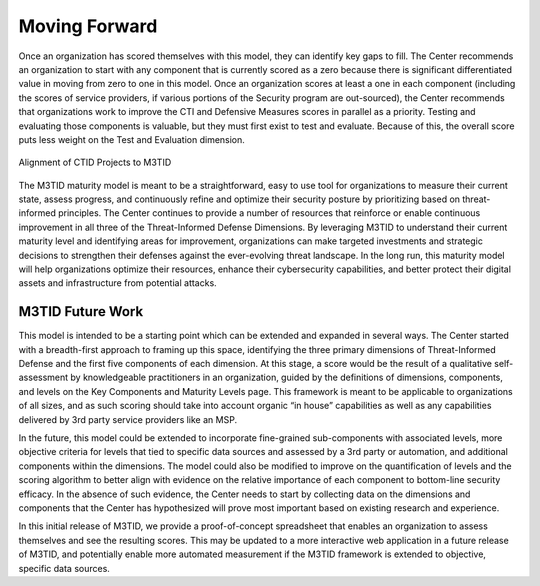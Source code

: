 Moving Forward
===============

Once an organization has scored themselves with this model, they can identify key gaps to fill. The Center recommends an organization to start with any component that is currently scored as a zero because there is significant differentiated value in moving from zero to one in this model. Once an organization scores at least a one in each component (including the scores of service providers, if various portions of the Security program are out-sourced), the Center recommends that organizations work to improve the CTI and Defensive Measures scores in parallel as a priority. Testing and evaluating those components is valuable, but they must first exist to test and evaluate. Because of this, the overall score puts less weight on the Test and Evaluation dimension.  

.. figure:: _static/CTIDresources.jpg
   :alt: Alignment of CTID Projects to M3TID
   :align: center

   Alignment of CTID Projects to M3TID

The M3TID maturity model is meant to be a straightforward, easy to use tool for organizations to measure their current state, assess progress, and continuously refine and optimize their security posture by prioritizing based on threat-informed principles. The Center continues to provide a number of resources that reinforce or enable continuous improvement in all three of the Threat-Informed Defense Dimensions. By leveraging M3TID to understand their current maturity level and identifying areas for improvement, organizations can make targeted investments and strategic decisions to strengthen their defenses against the ever-evolving threat landscape. In the long run, this maturity model will help organizations optimize their resources, enhance their cybersecurity capabilities, and better protect their digital assets and infrastructure from potential attacks. 


M3TID Future Work
------------------

This model is intended to be a starting point which can be extended and expanded in several ways. The Center started with a breadth-first approach to framing up this space, identifying the three primary dimensions of Threat-Informed Defense and the first five components of each dimension. At this stage, a score would be the result of a qualitative self-assessment by knowledgeable practitioners in an organization, guided by the definitions of dimensions, components, and levels on the Key Components and Maturity Levels page. This framework is meant to be applicable to organizations of all sizes, and as such scoring should take into account organic “in house” capabilities as well as any capabilities delivered by 3rd party service providers like an MSP.  

In the future, this model could be extended to incorporate fine-grained sub-components with associated levels, more objective criteria for levels that tied to specific data sources and assessed by a 3rd party or automation, and additional components within the dimensions. The model could also be modified to improve on the quantification of levels and the scoring algorithm to better align with evidence on the relative importance of each component to bottom-line security efficacy. In the absence of such evidence, the Center needs to start by collecting data on the dimensions and components that the Center has hypothesized will prove most important based on existing research and experience.  

In this initial release of M3TID, we provide a proof-of-concept spreadsheet that enables an organization to assess themselves and see the resulting scores. This may be updated to a more interactive web application in a future release of M3TID, and potentially enable more automated measurement if the M3TID framework is extended to objective, specific data sources. 

